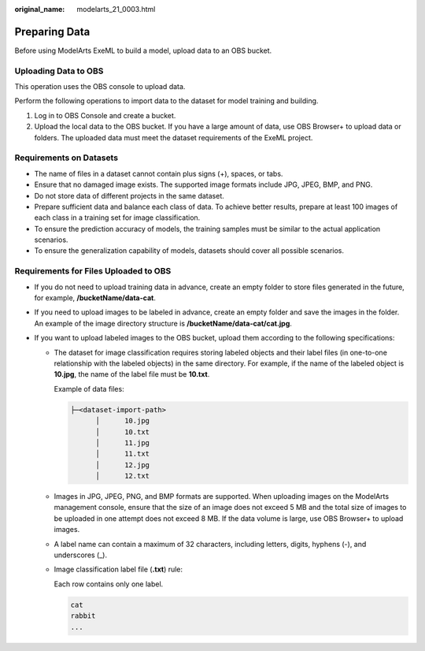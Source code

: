 :original_name: modelarts_21_0003.html

.. _modelarts_21_0003:

.. _en-us_topic_0000001914882056:

Preparing Data
==============

Before using ModelArts ExeML to build a model, upload data to an OBS bucket.

Uploading Data to OBS
---------------------

This operation uses the OBS console to upload data.

Perform the following operations to import data to the dataset for model training and building.

#. Log in to OBS Console and create a bucket.
#. Upload the local data to the OBS bucket. If you have a large amount of data, use OBS Browser+ to upload data or folders. The uploaded data must meet the dataset requirements of the ExeML project.

Requirements on Datasets
------------------------

-  The name of files in a dataset cannot contain plus signs (+), spaces, or tabs.
-  Ensure that no damaged image exists. The supported image formats include JPG, JPEG, BMP, and PNG.
-  Do not store data of different projects in the same dataset.
-  Prepare sufficient data and balance each class of data. To achieve better results, prepare at least 100 images of each class in a training set for image classification.
-  To ensure the prediction accuracy of models, the training samples must be similar to the actual application scenarios.
-  To ensure the generalization capability of models, datasets should cover all possible scenarios.

Requirements for Files Uploaded to OBS
--------------------------------------

-  If you do not need to upload training data in advance, create an empty folder to store files generated in the future, for example, **/bucketName/data-cat**.
-  If you need to upload images to be labeled in advance, create an empty folder and save the images in the folder. An example of the image directory structure is **/bucketName/data-cat/cat.jpg**.
-  If you want to upload labeled images to the OBS bucket, upload them according to the following specifications:

   -  The dataset for image classification requires storing labeled objects and their label files (in one-to-one relationship with the labeled objects) in the same directory. For example, if the name of the labeled object is **10.jpg**, the name of the label file must be **10.txt**.

      Example of data files:

      .. code-block::

         ├─<dataset-import-path>
               │      10.jpg
               │      10.txt
               │      11.jpg
               │      11.txt
               │      12.jpg
               │      12.txt

   -  Images in JPG, JPEG, PNG, and BMP formats are supported. When uploading images on the ModelArts management console, ensure that the size of an image does not exceed 5 MB and the total size of images to be uploaded in one attempt does not exceed 8 MB. If the data volume is large, use OBS Browser+ to upload images.

   -  A label name can contain a maximum of 32 characters, including letters, digits, hyphens (-), and underscores (_).

   -  Image classification label file (**.txt**) rule:

      Each row contains only one label.

      .. code-block::

         cat
         rabbit
         ...
